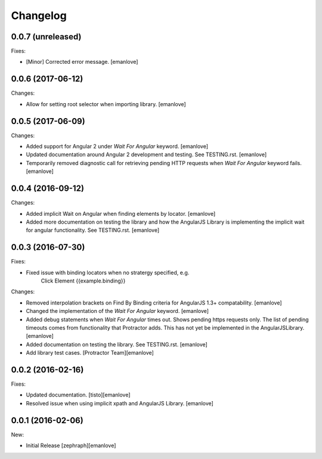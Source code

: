 Changelog
=========
0.0.7 (unreleased)
------------------
Fixes:

- [Minor] Corrected error message.
  [emanlove]

0.0.6 (2017-06-12)
------------------
Changes:

- Allow for setting root selector when importing library.
  [emanlove]

0.0.5 (2017-06-09)
------------------
Changes:

- Added support for Angular 2 under `Wait For Angular` keyword.
  [emanlove]

- Updated documentation around Angular 2 development and testing.
  See TESTING.rst.
  [emanlove]
  
- Temporarily removed diagnostic call for retrieving pending HTTP
  requests when `Wait For Angular` keyword fails.
  [emanlove]

0.0.4 (2016-09-12)
------------------
Changes:

- Added implicit Wait on Angular when finding elements by locator.
  [emanlove]

- Added more documentation on testing the library and how the AngularJS
  Library is implementing the implicit wait for angular functionality.
  See TESTING.rst.
  [emanlove]

0.0.3 (2016-07-30)
------------------
Fixes:

- Fixed issue with binding locators when no stratergy specified, e.g.
    Click Element  {{example.binding}}

Changes:

- Removed interpolation brackets on Find By Binding criteria for
  AngularJS 1.3+ compatability.
  [emanlove]

- Changed the implementation of the `Wait For Angular` keyword.
  [emanlove]

- Added debug statements when `Wait For Angular` times out. Shows
  pending https requests only. The list of pending timeouts comes
  from functionality that Protractor adds. This has not yet be implemented
  in the AngularJSLibrary.
  [emanlove]

- Added documentation on testing the library. See TESTING.rst.
  [emanlove]

- Add library test cases.
  [Protractor Team][emanlove]

0.0.2 (2016-02-16)
------------------

Fixes:

- Updated documentation.
  [tisto][emanlove]

- Resolved issue when using implicit xpath and AngularJS Library.
  [emanlove]

0.0.1 (2016-02-06)
------------------

New:

- Initial Release
  [zephraph][emanlove]
